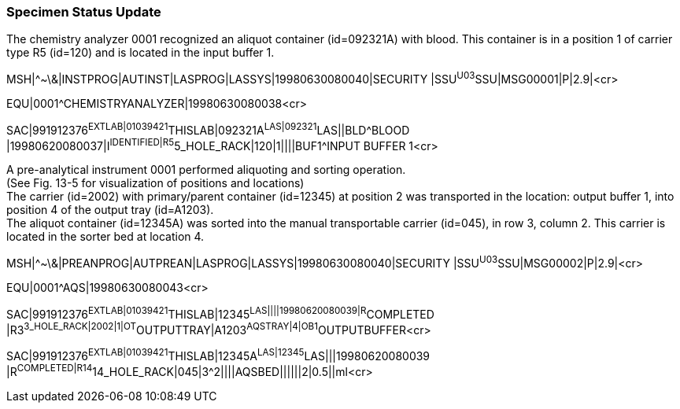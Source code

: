 === Specimen Status Update
[v291_section="13.5.3"]

The chemistry analyzer 0001 recognized an aliquot container (id=092321A) with blood. This container is in a position 1 of carrier type R5 (id=120) and is located in the input buffer 1.

[er7]
MSH|^~\&|INSTPROG|AUTINST|LASPROG|LASSYS|19980630080040|SECURITY |SSU^U03^SSU|MSG00001|P|2.9|<cr>

[er7]
EQU|0001^CHEMISTRYANALYZER|19980630080038<cr>

[er7]
SAC|991912376^EXTLAB|01039421^THISLAB|092321A^LAS|092321^LAS||BLD^BLOOD |19980620080037|I^IDENTIFIED|R5^5_HOLE_RACK|120|1||||BUF1^INPUT BUFFER 1<cr>


A pre-analytical instrument 0001 performed aliquoting and sorting operation. +
(See Fig. 13-5 for visualization of positions and locations) +
The carrier (id=2002) with primary/parent container (id=12345) at position 2 was transported in the location: output buffer 1, into position 4 of the output tray (id=A1203). +
The aliquot container (id=12345A) was sorted into the manual transportable carrier (id=045), in row 3, column 2. This carrier is located in the sorter bed at location 4.

[er7]
MSH|^~\&|PREANPROG|AUTPREAN|LASPROG|LASSYS|19980630080040|SECURITY |SSU^U03^SSU|MSG00002|P|2.9|<cr>
[er7]
EQU|0001^AQS|19980630080043<cr>
[er7]
SAC|991912376^EXTLAB|01039421^THISLAB|12345^LAS||||19980620080039|R^COMPLETED |R3^3_HOLE_RACK|2002|1|OT^OUTPUTTRAY|A1203^AQSTRAY|4|OB1^OUTPUTBUFFER<cr>
[er7]
SAC|991912376^EXTLAB|01039421^THISLAB|12345A^LAS|12345^LAS|||19980620080039 |R^COMPLETED|R14^14_HOLE_RACK|045|3^2||||AQSBED||||||2|0.5||ml<cr>

